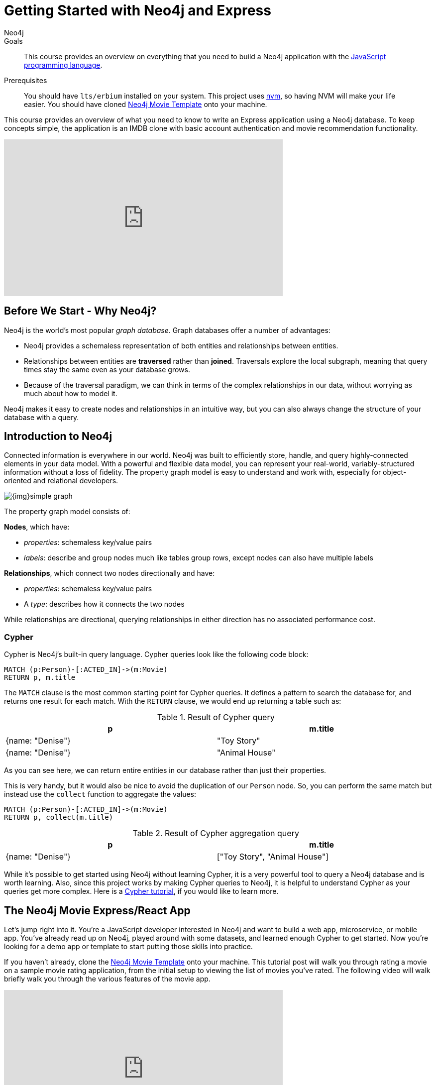 = Getting Started with Neo4j and Express
:level: Intermediate
:page-level: Intermediate
:author: Neo4j
:category: documentation
:tags: node, express, javascript, react
:description: This course provides an overview on everything that you need to build a Neo4j application with the link:https://en.wikipedia.org/wiki/JavaScript[JavaScript programming language^].
The Express framework is used as the backend, and the React framework as front-end.


.Goals
[abstract]
{description}

.Prerequisites
[abstract]
You should have `lts/erbium` installed on your system.
This project uses link:https://github.com/nvm-sh/nvm[nvm], so having NVM will make your life easier. 
You should have cloned https://github.com/neo4j-examples/neo4j-movies-template[Neo4j Movie Template] onto your machine.


[#javascript-movie-course]
This course provides an overview of what you need to know to write an Express application using a Neo4j database. 
To keep concepts simple, the application is an IMDB clone with basic account authentication and movie recommendation functionality. 

++++
<iframe width="560" height="315" src="https://www.youtube.com/embed/3L89pVRZOx4" frameborder="0" allow="accelerometer; autoplay; clipboard-write; encrypted-media; gyroscope; picture-in-picture" allowfullscreen></iframe>
++++

[#neo4j-javascript]
== Before We Start - Why Neo4j?

Neo4j is the world's most popular _graph database_.
Graph databases offer a number of advantages:

* Neo4j provides a schemaless representation of both entities and relationships between entities.
* Relationships between entities are *traversed* rather than *joined*. Traversals explore the local subgraph, meaning that query times stay the same even as your database grows.
* Because of the traversal paradigm, we can think in terms of the complex relationships in our data, without worrying as much about how to model it.

Neo4j makes it easy to create nodes and relationships in an intuitive way, but you can also always change the structure of your database with a query.

[#intro-neo4j]
== Introduction to Neo4j

Connected information is everywhere in our world.
Neo4j was built to efficiently store, handle, and query highly-connected elements in your data model.
With a powerful and flexible data model, you can represent your real-world, variably-structured information without a loss of fidelity.
The property graph model is easy to understand and work with, especially for object-oriented and relational developers.

[role="pull-right"]
--
image::{img}simple_graph.png[]
--

The property graph model consists of:

**Nodes**, which have:

* _properties_: schemaless key/value pairs
* _labels_: describe and group nodes much like tables group rows, except nodes can also have multiple labels

**Relationships**, which connect two nodes directionally and have:

* _properties_: schemaless key/value pairs
* A _type_: describes how it connects the two nodes

While relationships are directional, querying relationships in either direction has no associated performance cost.

=== Cypher

Cypher is Neo4j's built-in query language.
Cypher queries look like the following code block:

[source, cypher,role=nocopy,noplay]
----
MATCH (p:Person)-[:ACTED_IN]->(m:Movie)
RETURN p, m.title
----

The `MATCH` clause is the most common starting point for Cypher queries.
It defines a pattern to search the database for, and returns one result for each match.
With the `RETURN` clause, we would end up returning a table such as:

.Result of Cypher query
[width="99%", options="header"]
|=============================
| p                | m.title
| {name: "Denise"} | "Toy Story"
| {name: "Denise"} | "Animal House"
|=============================

As you can see here, we can return entire entities in our database rather than just their properties.

This is very handy, but it would also be nice to avoid the duplication of our `Person` node.
So, you can perform the same match but instead use the `collect` function to aggregate the values:

[source, cypher,role=nocopy,noplay]
----
MATCH (p:Person)-[:ACTED_IN]->(m:Movie)
RETURN p, collect(m.title)
----

.Result of Cypher aggregation query
[width="99%", options="header"]
|=============================
| p                | m.title
| {name: "Denise"} | ["Toy Story", "Animal House"]
|=============================

While it's possible to get started using Neo4j without learning Cypher, it is a very powerful tool to query a Neo4j database and is worth learning.
Also, since this project works by making Cypher queries to Neo4j, it is helpful to understand Cypher as your queries get more complex.
Here is a link:https://neo4j.com/graphacademy/online-training/introduction-to-neo4j-40/[Cypher tutorial], if you would like to learn more.


[#project-setup]
== The Neo4j Movie Express/React App

Let’s jump right into it. 
You’re a JavaScript developer interested in Neo4j and want to build a web app, microservice, or mobile app. 
You’ve already read up on Neo4j, played around with some datasets, and learned enough Cypher to get started. 
Now you’re looking for a demo app or template to start putting those skills into practice.

If you haven't already, clone the https://github.com/neo4j-examples/neo4j-movies-template[Neo4j Movie Template] onto your machine.
This tutorial post will walk you through rating a movie on a sample movie rating application, from the initial setup to viewing the list of movies you’ve rated.
The following video will walk briefly walk you through the various features of the movie app. 

++++
<iframe width="560" height="315" src="https://www.youtube.com/embed/Oatm1WWmIHg" frameborder="0" allow="accelerometer; autoplay; clipboard-write; encrypted-media; gyroscope; picture-in-picture" allowfullscreen></iframe>
++++

==== The Database

This project uses a classic Neo4j dataset: the movie database. It includes `Movie`, `Actor`, `Director`, and `Genre` nodes, connected by relationships as described below:

[source, cypher, role=nocopy,noplay]
----
(:Movie)-[:HAS_GENRE]→(:Genre)
(:Actor)-[:ACTED_IN]→(:Movie)
(:Director)-[:DIRECTED]→(:Movie)
----

Additionally, users can create accounts, log in, and add their ratings to movies:

[source, cypher, role=nocopy,noplay]
----
(:User)-[:RATES]->(:Movie)
----

==== The API

The Express portion of the application interfaces with the database and presents data to the React.js front-end via a RESTful API. 
You can find the Express API in the `/api` directory in the repo.

==== The Front-End

The front-end, built in React.js, consumes the data provided by the Express API and presents it through some views to the end user, including:

* Home page
* Movie detail page
* Actor and Director detail page
* User detail page
* Sign-up and Login pages

You can find the front-end code in the `web` directory. 

=== Setup

To get the project running, clone the repo and follow along with these instructions, which are be recapped in the video:

// TK VIDEO

<!-- ++++
<iframe width="560" height="315" src="https://www.youtube.com/embed/2Jis6hvkoQQ" frameborder="0" allow="accelerometer; autoplay; clipboard-write; encrypted-media; gyroscope; picture-in-picture" allowfullscreen></iframe>
++++ -->

First, Start the Database!

Your app will need a database, and the easiest way to access a database that's already full of data is by connecting directly to the “Recommendations” database in Neo4j Sandbox. 

Log in to Neo4j Sandbox by visiting https://sandbox.neo4j.com/, either using social authentication or your email and password. 

After logging in to Neo4j Sandbox, tap “New Project” and select “Recommendations,” then tap the blue “Launch Project” button to start the database you will be connecting to. 

In order to connect to the database from the environment from which you’ll be running the app (presumably your local machine), you’ll need credentials. You can find those under the “Connection details” and/or the “Connect via drivers” tab:

Note the section that looks like this - you’ll need to copy+paste the credentials in the driver section to connect to the database from your local machine.
For example, if the driver line contains the following:

[source,javascript,role=nocopy]
----
driver = GraphDatabase.driver("bolt://52.72.13.205:47929", auth=basic_auth("neo4j", "knock-cape-reserve"))
----

Then, in your text editor, open and/or create `api/.env` and enter the appropriate information into the variables: `DATABASE_USERNAME`, `DATABASE_PASSWORD`, and `DATABASE_URL`. Then save the file.

----
DATABASE_USERNAME = 'your usernamer'
DATABASE_PASSWORD = 'your password'
DATABASE_URL = 'your URL'
----

To start the Express API, run:

[source,shell]
----
cd api
nvm use
npm install
node app.js
----

Verify that the endpoints are running as expected by taking a look at the docs at: `http://localhost:5000/docs`

=== Start the React.js Front-End

With the database and backend running, open a new terminal tab or window and move to the project’s `/web` subdirectory. 
Run `nvm use` to ensure you’re using the node version specified for this project.
If you don’t have the recommended version of node installed, follow the prompt to install the recommended version. 
After verifying you are using the recommended user, run:

[source,shell]
----
npm install 
cp src/config/settings.example.js src/config/settings.js
npm start 
----

Navigate to view the app at `http://localhost:3000/`

Click on a movie poster to see its corresponding movie detail page.

Click on a cast or crew member to see that person’s profile, which includes biographical information, related people, and more movies the person has acted in, directed, written, or produced:

== Going Through The Endpoints

=== Genres

// TK go step by step through how to create the Genres Endpoint 

Voila! You get an array of genres at `/genres`.


=== Beyond the `/Genres` Endpoint

Of course, an app that just shows movie genres isn’t very interesting.
Take a look at the routes and models used to build the home page, movie detail page, and person detail page.

=== The User Model

Aside from creating themselves and authenticating with the app, Users can rate Movies with the `:RATED` relationship, illustrated below.

==== User Properties

`password`: The hashed version of the user’s chosen password
`api_key`: The user’s API key, which the user uses to authenticate requests
`username`: The user’s chosen username

==== :RATED Properties

`rating`: an integer rating between 1 and 5, with 5 being love it and 1 being hate it

==== Users Can Create Accounts

Before a User can rate a Movie, the user has to exist, i.e. someone has to sign up for an account. 
The sign-up process will create a node in the database with a User label, along with the properties necessary for logging in and maintaining a session.

The registration endpoint is located at `/api/v0/register`.
The app automatically submits a request to the register endpoint when a user fills out the “Create an Account” form and taps “Create Account.”
Assuming you have the API running, you can test requests either by using the interactive docs at `/3000/docs/` or by using cURL.

Naturally, you should replace the placeholder fields throughout with your chosen username and password.

*Example: Create a New User*

.Request
[source,shell]
----
curl -X POST --header 'Content-Type: application/json' --header 'Accept: application/json' -d '{ "username": "Mary Jane", "password": "SuperPassword"}' 'http://localhost:5000/api/v0/register'
----

.Response
----
{
   "id":"e1e157a2-1fb5-416a-b819-eb75c480dfc6",
   "username":"Mary333 Jane",
   "avatar":{
      "full_size":"https://www.gravatar.com/avatar/b2a02..."
   }
}
----


*Example: Try to Create a New User but Username is Already Taken*

.Request
[source,shell]
----
curl -X POST --header 'Content-Type: application/json' --header 'Accept: application/json' -d  '{ "username": "Mary Jane", "password": "SuperPassword"}' 'http://localhost:5000/api/v0/register'
----

.Response
----
{
   "username":"username already in use"
}
----

User registration logic is implemented in `/api/app.py` as described below:

.User Registration
[source,javascript,role=nocopy]
----
// TK User Registration Implementation
----

==== Users Can Log In

Now that users are able to register for an account, we can define the view that allows them to login to the site and start a session.

The registration endpoint is located at `/api/v0/login`.
The app submits a request to the login endpoint when a user fills in the username and password text boxes and taps “Create Account.”
Assuming you have the API running, you can test requests either by using the interactive docs at `/5000/docs/` or by using cURL.


*Example: Login*

.Request
[source,shell]
----
curl -X POST --header 'Content-Type: application/json' --header 'Accept: application/json' -d '{"username": "Mary Jane", "password": "SuperPassword"}' 'http://localhost:5000/api/v0/login'
----

.Response
[source,shell]
----
{
  "token":"5a85862fb28a316ea6a1"
}
----

*Example: Wrong Password*

.Request
[source,shell]
----
curl -X POST --header 'Content-Type: application/json' --header 'Accept: application/json' -d '{ "username": "Mary Jane", "password": "SuperPassword"}' 'http://localhost:5000/api/v0/register'
----

.Response
----
{
   "username":"username already in use"
}
----

*Example: See Myself*

.Request
[source,shell]
----
curl -X GET --header 'Accept: application/json' --header 'Authorization: Token 5a85862fb28a316ea6a1' 'http://localhost:5000/api/v0/users/me'
----

.Response
----
{
  "id": "94a604f7-3eab-4f28-88ab-12704c228936",
  "username": "Mary Jane",
  "avatar": {
    "full_size": "https://www.gravatar.com/avatar/c2eab..."
  }
}
----

The code here is similar to that of `/register`.
There is a similar form to fill out, where a user types in their username and password.
With the given username, a `User` is initialized.
The password they filled out in the form is then verified against the hashed password that was retrieved from the corresponding :User node in the database.
If the verification is successful, the program will return a token.
The user is then directed to an authentication page, from which they can navigate through the app, view their user profile, and rate movies. 

*Example: Users Can Rate Movies*

Once a user has logged in and navigated to a page that displays movies, they can select a star rating for any movie in the page or remove any of their previous movie ratings.

The user can access their previous ratings and the respective movies that were rated through both their user profile and the movie detail page in question.

*Example: Rate a Movie*

.Request
[source,shell]
----
curl -X POST --header 'Content-Type: application/json' --header 'Accept: application/json' --header 'Authorization: Token ce40f63e79344f017a48b205db27aeaa301ae2b6' -d '{"rating":4}' 'http://localhost:5000/api/v0/movies/15602/rate'
----

.Response
----
{}
----

.JavaScript Implementation: Rate a Movie
[source,javascript,role=nocopy]
----
// TK JS Rate A Movie
----

*Example: See All of My Ratings*

.Request
[source,shell]
----
curl -X GET --header 'Accept: application/json' --header 'Authorization: Token ce40f63e79344f017a48b205db27aeaa301ae2b6' 'http://localhost:5000/api/v0/movies/rated'
----

.Response
----
[
  {
    "id": "15602",
    "title": "Grumpier Old Men",
    "summary": "John and Max resolve to save their beloved bait shop from turning into an Italian restaurant, just as its new female owner catches Max's attention.",
    "released": "1995-12-22",
    "duration": 101,
    "rated": 6.6,
    "tagline": "John and Max resolve to save their beloved bait shop from turning into an Italian restaurant, just as its new female owner catches Max's attention.",
    "poster_image": "https://image.tmdb.org/t/p/w440_and_h660_face/1FSXpj5e8l4KH6nVFO5SPUeraOt.jpg",
    "my_rating": 4
  }
]
----

.JavaScript Implementation: See My Ratings
[source,javascript,role=nocopy]
----
// TK See My Ratings
----

*Example: My Recommendations*

.Request
[source,shell]
----
curl -X GET --header 'Accept: application/json' --header 'Authorization: Token ce40f63e79344f017a48b205db27aeaa301ae2b6' 'http://localhost:5000/api/v0/movies/recommended'
----

.Response
----
[
  {
    "id": "45523",
    "title": "Louis C.K.: Hilarious",
    "summary": "In this unique and dynamic live concert experience, Louis C.K.'s exploration of life after 40 destroys politically correct images of modern life with thoughts we have all had...but would rarely admit to.",
    "released": "2010-01-26",
    "duration": 82,
    "rated": 8.6,
    "tagline": "In this unique and dynamic live concert experience, Louis C.K.'s exploration of life after 40 destroys politically correct images of modern life with thoughts we have all had...but would rarely admit to.",
    "poster_image": "https://image.tmdb.org/t/p/w440_and_h660_face/8mJMrrT4tkfZLMFvKQ0Hq6jlXbp.jpg",
    "my_rating": null
  },
  {
    "id": "38757",
    "title": "Tangled",
    "summary": "The magically long-haired Rapunzel has spent her entire life in a tower, but now that a runaway thief has stumbled upon her, she is about to discover the world for the first time, and who she really is.",
    "released": "2010-11-24",
    "duration": 100,
    "rated": 7.8,
    "tagline": "The magically long-haired Rapunzel has spent her entire life in a tower, but now that a runaway thief has stumbled upon her, she is about to discover the world for the first time, and who she really is.",
    "poster_image": "https://image.tmdb.org/t/p/w440_and_h660_face/1uPxRO0iYwW02lzwatRhkugWBYs.jpg",
    "my_rating": null
  },

...
]
----

[source,javascript,role=nocopy]
----
// TK See My Ratings
----

== The React Front-end  

++++
<iframe width="560" height="315" src="https://www.youtube.com/embed/TXKXotzkygI" frameborder="0" allow="accelerometer; autoplay; clipboard-write; encrypted-media; gyroscope; picture-in-picture" allowfullscreen></iframe>
++++

You can take a look at the React front-end code at in the `/web/` subdirectory. 
The React front-end is very simple, and is composed of the following parts, as described in the video above:

* Home Page
* Authentication Page
* Movie Detail Page
* Person (Actor, Director) Page
* User Profile Page

=== Home Page

The home page is a relatively simple page making calls to two endpoints: the "movies by genre endpoint" and the "movie by ID" endpoint.

The "Featured Movies" portion at the top calls three hard-coded movies. 

[source,javascript,role=nocopy]
----
renderFeatured() {
    var {movies} = this.props;

    return (
      <div className="nt-home-featured">
        <h3 className="nt-home-header">Featured Movies</h3>
        <ul>
          { _.compact(movies.featured).map(f => {
            return (
              <li key={f.id}>
                <Link to={`/movie/${f.id}`}>
                  <img src={f.posterImage} alt="" />
                </Link>
              </li>
            );
          })}
        </ul>
      </div>
    );
  }
----

[source,javascript,role=nocopy]
----
static getFeaturedMovies() {
    return Promise.all([
        axios.get(`${apiBaseURL}/movies/13380`),
        axios.get(`${apiBaseURL}/movies/15292`),
        axios.get(`${apiBaseURL}/movies/11398`)
    ]);
}
----

=== Movie and Person Detail

The Movie and Person detail are visually very similar pages - both with a poster image on the left and carousels on the bottom. 
However, the Movie page is different depending on whether or not the user is authenticated, as the authenticated user is able to mark their rating on each movie. 

=== User Profile

The User Profile page allows the user to re-rate or un-rate their movies, and view more movie recommendations based on those ratings. 

== Deployment

=== Deplyoying the Recommendations Database with Aura 

* Download Dump File https://github.com/neo4j-graph-examples/recommendations/tree/master/data
* Create an account on Aura https://neo4j.com/cloud/aura/
* Upload the dump and start the database

++++
<iframe width="560" height="315" src="https://www.youtube.com/embed/Wc6qFI-URSM" frameborder="0" allow="accelerometer; autoplay; clipboard-write; encrypted-media; gyroscope; picture-in-picture" allowfullscreen></iframe>
++++

=== Deplyoying the Backend and Front-end with Heroku

You will have to create two apps on Heroku: one for the backend and one for the front-end. 

Starting with the backend, create a new app on Heroku. 
On your local machine, add the Heroku repo as a remote. 
On **Heroku > Settings > Config Vars**, add the credentials to connect to the database hosted Neo4j Aura (or the sandbox if you haven't migrated to Aura). 


Then, create another Heroku app for the front-end. 
Add another git remote pointed to the Heroku app dedicated to the front-end app. 
Under **Heroku > Settings > Config Vars**, add the environment variables for the `REACT_APP_API_BASE_URL` and `REACT_APP_PROXY_URL` fields. 

Under **Heroku > Settings > Buildpacks**, add `mars/create-react-app` to load dependencies. 

Check out the `Makefile` in the root directory of the project and edit it so it matches below the content below.
It contains the commands needed to deploy the project. 
You can run `deploy-api` to deploy the Express API and `deploy-web` to run deployment on the React site. 

.Makefile
----
deploy-api:
    git branch -f heroku-api
    git branch -D heroku-api
    git subtree split --prefix api -b heroku-api
    git push heroku-api heroku-api:master --force

deploy-web:
    git branch -f heroku-web
    git branch -D heroku-web
    git subtree split --prefix web -b heroku-web
    git push heroku-web heroku-web:master --force
----

//TK Check Video
++++
<iframe width="560" height="315" src="https://www.youtube.com/embed/V8j9GAYV3co" frameborder="0" allow="accelerometer; autoplay; clipboard-write; encrypted-media; gyroscope; picture-in-picture" allowfullscreen></iframe>
++++

== Next Steps

Fork the repo and hack away! Find directors that work with multiple genres, or find people who tend to work with each other frequently as writer-director pairs.
Did you find a way to improve the template or the Python driver? Create a GitHub Issue and/or submit a pull request.
